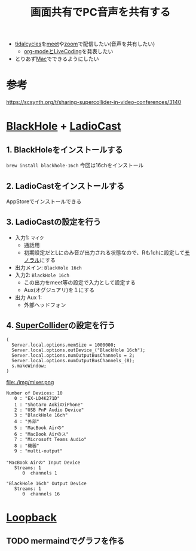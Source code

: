 :PROPERTIES:
:ID:       D7D6D7EE-BBD8-4C60-A60A-EBA85EE884AD
:END:
#+title: 画面共有でPC音声を共有する

- [[id:6EE32A1E-78EA-4524-9E44-CF7E89B75FF5][tidalcycles]]を[[id:17DA2F97-FF70-4B84-BA8A-51320BCB0727][meet]]や[[id:69F1EF30-9695-4EC7-A21F-B3D52585D7FB][zoom]]で配信したい(音声を共有したい)
  - [[id:C28C4EAE-E86F-4788-B8FE-2A3F60CBE30B][org-modeとLiveCoding]]を発表したい
- とりあず[[id:84568E69-00BD-42F4-A27A-0CBE1C31D9B7][Mac]]でできるようにしたい

* 参考
https://scsynth.org/t/sharing-supercollider-in-video-conferences/3140

* [[id:981C5493-1C5D-4D35-B3B8-0D35B5706E72][BlackHole]] + [[id:B5B4D4C9-FE3E-4163-891F-AE38FF39D994][LadioCast]]

** 1. BlackHoleをインストールする
~brew install blackhole-16ch~
今回は16chをインストール

** 2. LadioCastをインストールする
AppStoreでインストールできる


** 3. LadioCastの設定を行う
- 入力1: ~マイク~
  - 通話用
  - 初期設定だとLにのみ音が出力される状態なので、Rも1chに設定して[[id:36C9D0A5-A16B-472A-A3DD-DB5A63192251][モノラル]]にする
- 出力メイン: ~BlackHole 16ch~
- 入力2: ~BlackHole 16ch~
  - この出力をmeet等の設定で入力として設定する
  - Aux(オグジュアリ)を１にする
- 出力 Aux 1:
  - 外部ヘッドフォン

** 4. [[id:646F6AC3-AC7A-47EF-B031-BCC0A62792AC][SuperCollider]]の設定を行う
#+begin_src scd
( 
  Server.local.options.memSize = 1000000;
  Server.local.options.outDevice_("BlackHole 16ch");
  Server.local.options.numOutputBusChannels = 2;
  Server.local.options.numOutputBusChannels_(8);
  s.makeWindow;
)
#+end_src

file:./img/mixer.png

#+begin_example
Number of Devices: 10
   0 : "EX-LD4K271D"
   1 : "‎Shotaro AokiのiPhone"
   2 : "USB PnP Audio Device"
   3 : "BlackHole 16ch"
   4 : "外部"
   5 : "MacBook Airの"
   6 : "MacBook Airのス"
   7 : "Microsoft Teams Audio"
   8 : "機器"
   9 : "multi-output"

"MacBook Airの" Input Device
   Streams: 1
      0  channels 1

"BlackHole 16ch" Output Device
   Streams: 1
      0  channels 16
#+end_example


* [[id:5B63D182-7EE7-45D7-9B22-55E340F38539][Loopback]]

** TODO mermaindでグラフを作る

